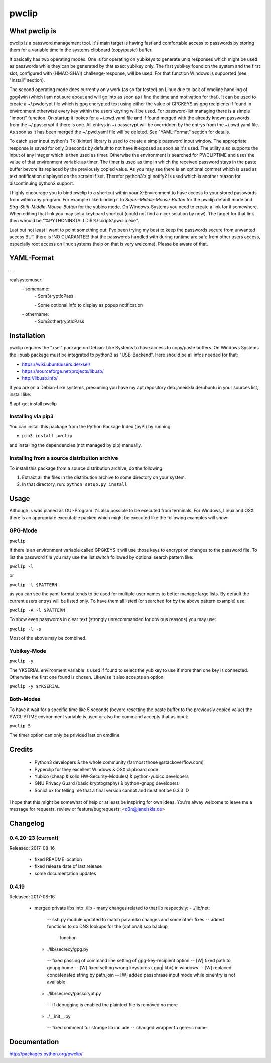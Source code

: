 pwclip
""""""

What pwclip is
==============

pwclip is a password management tool. It's main target is having fast and
comfortable access to passwords by storing them for a variable time in the
systems clipboard (copy/paste) buffer.

It basically has two operating modes. One is for operating on yubikeys to
generate uniq responses which might be used as passwords while they can be
generated by that exact yubikey only. The first yubikey found on the system
and the first slot, configured with (HMAC-SHA1) challenge-response, will be
used. For that function Windows is supported (see "Install" section).

The second operating mode does currently only work (as so far tested) on Linux
due to lack of cmdline handling of gpg4win (which i am not sure about and will
go into as soon as i find the time and motivation for that). It can be used to
create a ~/.pwdcrypt file which is gpg encrypted text using either the value of
GPGKEYS as gpg recipients if found in environment otherwise every key within
the users keyring will be used. For password-list managing there is a simple
"import" function. On startup it lookes for a ~/.pwd.yaml file and if found
merged with the already known passwords from the ~/.passcrypt if there is one.
All entrys in ~/.passcrypt will be overridden by the entrys from the
~/.pwd.yaml file. As soon as it has been merged the ~/.pwd.yaml file will be
deleted. See "YAML-Format" section for details.

To catch user input python's Tk (tkinter) library is used to create a simple
password input window. The appropriate response is saved for only 3 seconds
by default to not have it exposed as soon as it's used. The utility also
supports the input of any integer which is then used as timer. Otherwise the
environment is searched for PWCLIPTIME and uses the value of that environment
variable as timer. The timer is used as time in which the received password
stays in the paste buffer bevore its replaced by the previously copied value.
As you may see there is an optional commet which is used as text notification
displayed on the screen if set. Therefor python3's gi notify2 is used which is
another reason for discontinuing python2 support.

I highly encourage you to bind pwclip to a shortcut within your X-Environment
to have access to your stored passwords from within any program. For example
i like binding it to `Super-Middle-Mouse-Button` for the pwclip default mode
and `Strg-Shift-Middle-Mouse-Button` for the yubico mode. On Windows-Systems
you need to create a link for it somewhere. When editing that link you may set
a keyboard shortcut (could not find a nicer solution by now). The target for
that link then whould be "%PYTHONINSTALLDIR%\\scripts\\pwclip.exe".


Last but not least i want to point something out: I've been trying my best
to keep the passwords secure from unwanted access BUT there is !NO GUARANTEE!
that the passwords handled with during runtime are safe from other users
access, especially root access on linux systems (help on that is very welcome).
Please be aware of that.


YAML-Format
===========

\-\-\-

realsystemuser:
    \- somename:
        \- Som3(rypt!cPass

        \- Some optional info to display as popup notification

    \- othername:
        \- Som3other(rypt!cPass



Installation
============

pwclip requires the "xsel" package on Debian-Like Systems to have access to
copy/paste buffers. On Windows Systems the libusb package must be integrated
to python3 as "USB-Backend". Here should be all infos needed for that:

* https://wiki.ubuntuusers.de/xsel/
* https://sourceforge.net/projects/libusb/
* http://libusb.info/

If you are on a Debian-Like systems, presuming you have my apt repository
deb.janeiskla.de/ubuntu in your sources list, install like:

$ apt-get install pwclip

Installing via pip3
--------------------

You can install this package from the Python Package Index (pyPI) by running:

* ``pip3 install pwclip``

and installing the dependencies (not managed by pip) manually.

Installing from a source distribution archive
---------------------------------------------
To install this package from a source distribution archive, do the following:

1. Extract all the files in the distribution archive to some directory on your
   system.

2. In that directory, run: ``python setup.py install``


Usage
=====

Although is was planed as GUI-Program it's also possible to be executed from
terminals. For Windows, Linux and OSX there is an appropriate executable
packed which might be executed like the following examples will show:

GPG-Mode
--------
``pwclip``

If there is an environment variable called GPGKEYS it will use those keys to
encrypt on changes to the password file. To list the password file you may use
the list switch followed by optional search pattern like:

``pwclip -l``

or

``pwclip -l $PATTERN``

as you can see the yaml format tends to be used for multiple user names to
better manage large lists. By default the current users entrys will be listed
only. To have them all listed (or searched for by the above pattern example)
use:

``pwclip -A -l $PATTERN``

To show even passwords in clear text (strongly unrecommanded for obvious
reasons) you may use:

``pwclip -l -s``

Most of the above may be combined.

Yubikey-Mode
------------
``pwclip -y``

The YKSERIAL environment variable is used if found to select the yubikey to use
if more than one key is connected. Otherwise the first one found is chosen.
Likewise it also accepts an option:

``pwclip -y $YKSERIAL``

Both-Modes
----------

To have it wait for a specific time like 5 seconds (bevore resetting the paste
buffer to the previously copied value) the PWCLIPTIME environment variable is
used or also the command accepts that as input:

``pwclip 5``

The timer option can only be privided last on cmdline.


Credits
=======

 * Python3 developers & the whole community (farmost those @stackoverflow.com)
 * Pyperclip for they excellent Windows & OSX clipboard code
 * Yubico (cheap & solid HW-Security-Modules) & python-yubico developers
 * GNU Privacy Guard (basic kryptography) & python-gnupg developers
 * SonicLux for telling me that a final version cannot and must not be 0.3.3 :D

I hope that this might be somewhat of help or at least be inspiring for own
ideas. You're alway welcome to leave me a message for requests, review or
feature/bugrequests: <d0n@janeiskla.de>


Changelog
=========

0.4.20-23 (current)
-------------------

Released: 2017-08-16

  * fixed README location

  * fixed release date of last release

  * some documentation updates


0.4.19
------

Released: 2017-08-16

  * merged private libs into ./lib - many changes related to that
    lib respectivly:
    - ./lib/net:
     -- ssh.py module updated to match paramiko changes and some other fixes
     -- added functions to do DNS lookups for the (optional) scp backup
        function
    - ./lib/secrecy/gpg.py
     -- fixed passing of command line setting of gpg-key-recipient option
     -- [W] fixed path to gnupg home
     -- [W] fixed setting wrong keystores (.gpg|.kbx) in windows
     -- [W] replaced concatenated string by path.join
     -- [W] added passphrase input mode while pinentry is not available
    - ./lib/secrecy/passcrypt.py
     -- if debugging is enabled the plaintext file is removed no more
    - ./__init__.py
     -- fixed comment for strange lib include
     -- changed wrapper to gereric name


Documentation
=============

http://packages.python.org/pwclip/
